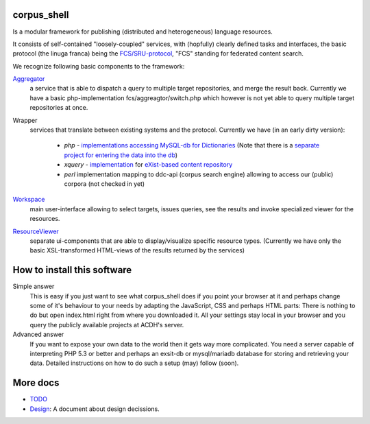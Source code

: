
****************
  corpus_shell
****************


Is a modular framework for publishing (distributed and heterogeneous) language resources.

It consists of self-contained "loosely-coupled" services, with (hopfully) clearly defined tasks and interfaces,
the basic protocol (the linuga franca) being the `FCS/SRU-protocol <http://clarin.eu/fcs>`_, "FCS" standing for federated content search.

We recognize following basic components to the framework:

`Aggregator <https://github.com/acdh-oeaw/fcs-aggregator>`_
    a service that is able to dispatch a query to multiple target repositories, and merge the result back.
    Currently we have a basic php-implementation fcs/aggreagtor/switch.php 
    which however is not yet able to query multiple target repositories at once. 

Wrapper
    services that translate between existing systems and the protocol. Currently we have (in an early dirty version):

      - *php* - `implementations accessing MySQL-db for Dictionaries <https://github.com/acdh-oeaw/mysqlonsru>`_ (Note that there is a `separate project for entering the data into the db <https://github.com/acdh-oeaw/vleserver>`_)
      - *xquery* - `implementation <https://github.com/acdh-oeaw/cr-xq-mets/tree/master/src/modules/fcs>`_ for `eXist-based content repository <https://github.com/acdh-oeaw/cr-xq-mets>`_
      - *perl* implementation mapping to ddc-api (corpus search engine) 
        allowing to access our (public) corpora (not checked in yet) 

`Workspace <index.html>`_
    main user-interface allowing to select targets, issues queries, 
    see the results and invoke specialized viewer for the resources.

`ResourceViewer </scripts/js>`_
    separate ui-components that are able to display/visualize specific resource types. 
    (Currently we have only the basic XSL-transformed HTML-views of the results returned by the services)

****************************
How to install this software
****************************

Simple answer
    This is easy if you just want to see what corpus_shell does if you point your browser at it and perhaps change
    some of it's behaviour to your needs by adapting the JavaScript, CSS and perhaps HTML parts: There is nothing to do
    but open index.html right from where you downloaded it. All your settings stay local in your browser and you query
    the publicly available projects at ACDH's server.
    
Advanced answer
	If you want to expose your own data to the world then it gets way more complicated. You need a server capable of interpreting
	PHP 5.3 or better and perhaps an exsit-db or mysql/mariadb database for storing and retrieving your data. Detailed instructions
	on how to do such a setup (may) follow (soon).

*********
More docs
*********

* `TODO <docs/TODO.md>`_
* `Design <docs/Design.md>`_: A document about design decissions.
